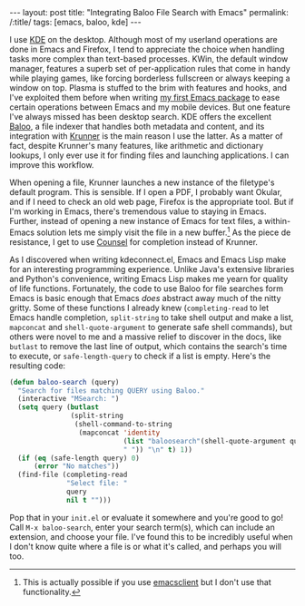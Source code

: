 #+OPTIONS: toc:nil num:nil
#+BEGIN_EXPORT html
---
layout: post
title: "Integrating Baloo File Search with Emacs"
permalink: /:title/
tags: [emacs, baloo, kde]
---
#+END_EXPORT

I use [[https://www.kde.org/][KDE]] on the desktop.
Although most of my userland operations are done in Emacs and Firefox, I tend to appreciate the choice when handling tasks more complex than text-based processes.
KWin, the default window manager, features a superb set of per-application rules that come in handy while playing games, like forcing borderless fullscreen or always keeping a window on top.
Plasma is stuffed to the brim with features and hooks, and I've exploited them before when writing [[https://github.com/carldotac/kdeconnect.el][my first Emacs package]] to ease certain operations between Emacs and my mobile devices.
But one feature I've always missed has been desktop search.
KDE offers the excellent [[https://github.com/KDE/baloo][Baloo]], a file indexer that handles both metadata and content, and its integration with [[https://userbase.kde.org/Plasma/Krunner][Krunner]] is the main reason I use the latter.
As a matter of fact, despite Krunner's many features, like arithmetic and dictionary lookups, I only ever use it for finding files and launching applications.
I can improve this workflow.

When opening a file, Krunner launches a new instance of the filetype's default program.
This is sensible.
If I open a PDF, I probably want Okular, and if I need to check an old web page, Firefox is the appropriate tool.
But if I'm working in Emacs, there's tremendous value to staying in Emacs.
Further, instead of opening a new instance of Emacs for text files, a within-Emacs solution lets me simply visit the file in a new buffer.[fn:daemon]
As the piece de resistance, I get to use [[http://oremacs.com/2015/04/09/counsel-completion/][Counsel]] for completion instead of Krunner.

As I discovered when writing kdeconnect.el, Emacs and Emacs Lisp make for an interesting programming experience.
Unlike Java's extensive libraries and Python's convenience, writing Emacs Lisp makes me yearn for quality of life functions.
Fortunately, the code to use Baloo for file searches form Emacs is basic enough that Emacs /does/ abstract away much of the nitty gritty.
Some of these functions I already knew (=completing-read= to let Emacs handle completion, =split-string= to take shell output and make a list, =mapconcat= and =shell-quote-argument= to generate safe shell commands), but others were novel to me and a massive relief to discover in the docs, like =butlast= to remove the last line of output, which contains the search's time to execute, or =safe-length-query= to check if a list is empty.
Here's the resulting code:

#+BEGIN_SRC emacs-lisp
(defun baloo-search (query)
  "Search for files matching QUERY using Baloo."
  (interactive "MSearch: ")
  (setq query (butlast
               (split-string
                (shell-command-to-string
                 (mapconcat 'identity
                            (list "baloosearch"(shell-quote-argument query))
                            " ")) "\n" t) 1))
  (if (eq (safe-length query) 0)
      (error "No matches"))
  (find-file (completing-read
              "Select file: "
              query
              nil t "")))
#+END_SRC

Pop that in your =init.el= or evaluate it somewhere and you're good to go!
Call =M-x baloo-search=, enter your search term(s), which can include an extension, and choose your file.
I've found this to be incredibly useful when I don't know quite where a file is or what it's called, and perhaps you will too.

[fn:daemon] This is actually possible if you use [[https://stackoverflow.com/questions/4458245/how-to-set-emacs-to-open-new-files-in-current-instance-on-ubuntu-mint][emacsclient]] but I don't use that functionality.

